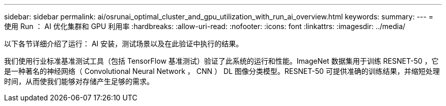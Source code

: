 ---
sidebar: sidebar 
permalink: ai/osrunai_optimal_cluster_and_gpu_utilization_with_run_ai_overview.html 
keywords:  
summary:  
---
= 使用 Run ： AI 优化集群和 GPU 利用率
:hardbreaks:
:allow-uri-read: 
:nofooter: 
:icons: font
:linkattrs: 
:imagesdir: ../media/


[role="lead"]
以下各节详细介绍了运行： AI 安装，测试场景以及在此验证中执行的结果。

我们使用行业标准基准测试工具（包括 TensorFlow 基准测试）验证了此系统的运行和性能。ImageNet 数据集用于训练 RESNET-50 ，它是一种著名的神经网络（ Convolutional Neural Network ， CNN ） DL 图像分类模型。RESNET-50 可提供准确的训练结果，并缩短处理时间，从而使我们能够对存储产生足够的需求。
